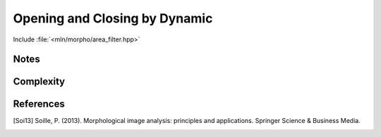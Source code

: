 Opening and Closing by Dynamic
==============================

Include :file:`<mln/morpho/area_filter.hpp>`

.. cpp:namespace:: mln::morpho

.. cpp:function:: \
    Image{I} concrete_t<I> dynamic_opening(I f, Neighborhood nbh, int h)
    Image{I} concrete_t<I> dynamic_closing(I f, Neighborhood nbh, int h)


    On grayscale images, the dynamic connected opening removes maxima whose
    *dynamic* is below a given value where the dynamic stands for the difference
    between the lowest and highest value of the component. In [Soi13]_, it
    refers to the notion of h-extrema filtering that suppresses all maxima whose
    depth is lower or equal to a given threshold level *h*. This is achieved by
    performing the reconstruction by dilation of *f* from :math:`f - h`.

    .. figure:: /figures/morpho/hextrema.svg

        Dynamic opening with a depth *h=3*. The blue function is the original image *f* and is light gray is the opening.


    :param f: Input image 𝑓
    :param nbh:  Elementary structuring element.
    :param h: The minimal dynamic to preserve a component
 
    :return: An image whose type is deduced from the input image
 
    :exception: N/A
 

Notes
-----


Complexity
----------



References
----------

.. [Soi13] Soille, P. (2013). Morphological image analysis: principles and applications. Springer Science & Business Media.